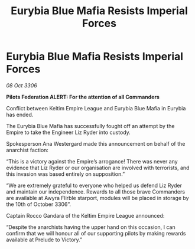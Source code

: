 :PROPERTIES:
:ID:       2305a3f0-1572-4316-9e17-54ea738ff962
:END:
#+title: Eurybia Blue Mafia Resists Imperial Forces
#+filetags: :galnet:

* Eurybia Blue Mafia Resists Imperial Forces

/08 Oct 3306/

*Pilots Federation ALERT: For the attention of all Commanders* 

Conflict between Keltim Empire League and Eurybia Blue Mafia in Eurybia has ended. 

The Eurybia Blue Mafia has successfully fought off an attempt by the Empire to take the Engineer Liz Ryder into custody.  

Spokesperson Ana Westergard made this announcement on behalf of the anarchist faction: 

“This is a victory against the Empire’s arrogance! There was never any evidence that Liz Ryder or our organisation are involved with terrorists, and this invasion was based entirely on supposition.” 

“We are extremely grateful to everyone who helped us defend Liz Ryder and maintain our independence. Rewards to all those brave Commanders are available at Awyra Flirble starport, modules will be placed in storage by the 10th of October 3306”. 

Captain Rocco Gandara of the Keltim Empire League announced: 

“Despite the anarchists having the upper hand on this occasion, I can confirm that we will honour all of our supporting pilots by making rewards available at Prelude to Victory.”

